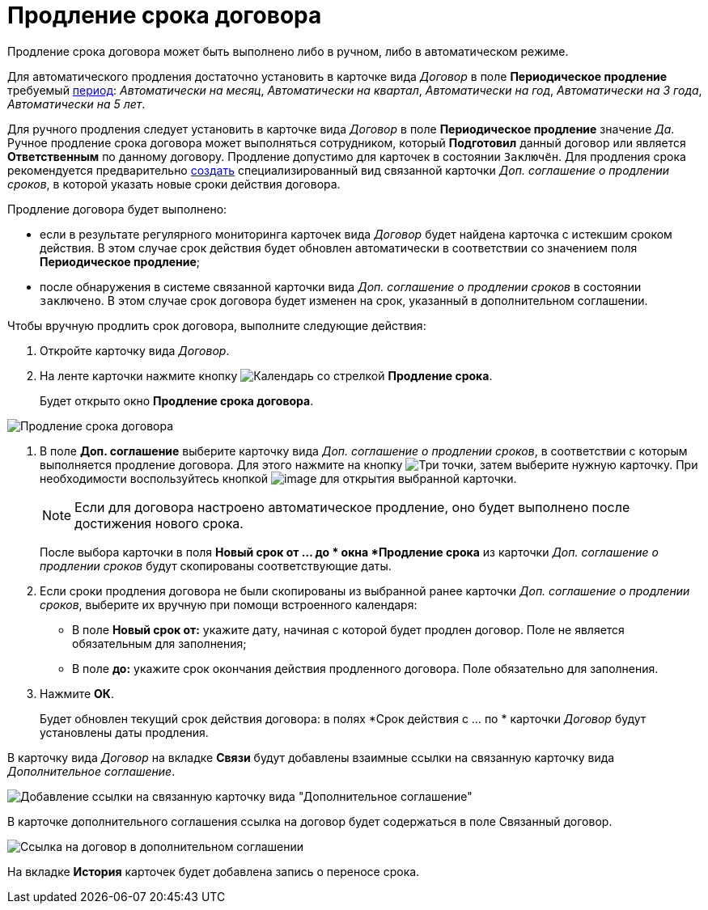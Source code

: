 = Продление срока договора

Продление срока договора может быть выполнено либо в ручном, либо в автоматическом режиме.

Для автоматического продления достаточно установить в карточке вида _Договор_ в поле *Периодическое продление* требуемый xref:contracts/work/prepare-register.adoc[период]: _Автоматически на месяц_, _Автоматически на квартал_, _Автоматически на год_, _Автоматически на 3 года_, _Автоматически на 5 лет_.

Для ручного продления следует установить в карточке вида _Договор_ в поле *Периодическое продление* значение _Да_. Ручное продление срока договора может выполняться сотрудником, который *Подготовил* данный договор или является *Ответственным* по данному договору. Продление допустимо для карточек в состоянии `Заключён`. Для продления срока рекомендуется предварительно xref:contracts/general/create-new.adoc#from-card[создать] специализированный вид связанной карточки _Доп. соглашение о продлении сроков_, в которой указать новые сроки действия договора.

Продление договора будет выполнено:

* если в результате регулярного мониторинга карточек вида _Договор_ будет найдена карточка с истекшим сроком действия. В этом случае срок действия будет обновлен автоматически в соответствии со значением поля *Периодическое продление*;
* после обнаружения в системе связанной карточки вида _Доп. соглашение о продлении сроков_ в состоянии `заключено`. В этом случае срок договора будет изменен на срок, указанный в дополнительном соглашении.

Чтобы вручную продлить срок договора, выполните следующие действия:

. Откройте карточку вида _Договор_.
. На ленте карточки нажмите кнопку image:buttons/prolongation.png[Календарь со стрелкой] *Продление срока*.
+
Будет открыто окно *Продление срока договора*.

image::Contract_deadline_extension.png[Продление срока договора]
. В поле *Доп. соглашение* выберите карточку вида _Доп. соглашение о продлении сроков_, в соответствии с которым выполняется продление договора. Для этого нажмите на кнопку image:buttons/three-dots.png[Три точки], затем выберите нужную карточку. При необходимости воспользуйтесь кнопкой image:buttons/Preview.png[image] для открытия выбранной карточки.
+
[NOTE]
====
Если для договора настроено автоматическое продление, оно будет выполнено после достижения нового срока.
====
+
После выбора карточки в поля *Новый срок от ... до * окна *Продление срока* из карточки _Доп. соглашение о продлении сроков_ будут скопированы соответствующие даты.
. Если сроки продления договора не были скопированы из выбранной ранее карточки _Доп. соглашение о продлении сроков_, выберите их вручную при помощи встроенного календаря:
* В поле *Новый срок от:* укажите дату, начиная с которой будет продлен договор. Поле не является обязательным для заполнения;
* В поле *до:* укажите срок окончания действия продленного договора. Поле обязательно для заполнения.
. Нажмите *ОК*.
+
Будет обновлен текущий срок действия договора: в полях *Срок действия с ... по * карточки _Договор_ будут установлены даты продления.

В карточку вида _Договор_ на вкладке *Связи* будут добавлены взаимные ссылки на связанную карточку вида _Дополнительное соглашение_.

image::Contract_deadline_extension_links.png[Добавление ссылки на связанную карточку вида "Дополнительное соглашение"]

В карточке дополнительного соглашения ссылка на договор будет содержаться в поле Связанный договор.

image::Agreement_contract_link.png[Ссылка на договор в дополнительном соглашении]

На вкладке *История* карточек будет добавлена запись о переносе срока.
